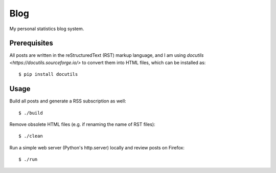 Blog
====

My personal statistics blog system.

Prerequisites
-------------

All posts are written in the reStructuredText (RST) markup language, and I am
using `docutils <https://docutils.sourceforge.io/>` to convert them into HTML
files, which can be installed as: ::

    $ pip install docutils

Usage
-----

Build all posts and generate a RSS subscription as well: ::

    $ ./build

Remove obsolete HTML files (e.g. if renaming the name of RST files): ::

    $ ./clean

Run a simple web server (Python's http.server) locally and review posts on
Firefox: ::

    $ ./run
